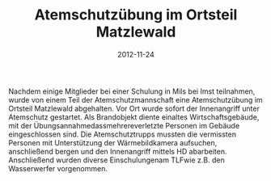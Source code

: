 #+TITLE: Atemschutzübung im Ortsteil Matzlewald
#+DATE: 2012-11-24
#+FACEBOOK_URL: 

Nachdem einige Mitglieder bei einer Schulung in Mils bei Imst teilnahmen, wurde von einem Teil der Atemschutzmannschaft eine Atemschutzübung im Ortsteil Matzlewald abgehalten. Vor Ort wurde sofort der Innenangriff unter Atemschutz gestartet. Als Brandobjekt diente einaltes Wirtschaftsgebäude, mit der Übungsannahmedassmehrereverletzte Personen im Gebäude eingeschlossen sind. Die Atemschutztrupps mussten die vermissten Personen mit Unterstützung der Wärmebildkamera aufsuchen, anschließend bergen und den Innenangriff mittels HD abarbeiten. Anschließend wurden diverse Einschulungenam TLFwie z.B. den Wasserwerfer vorgenommen.
